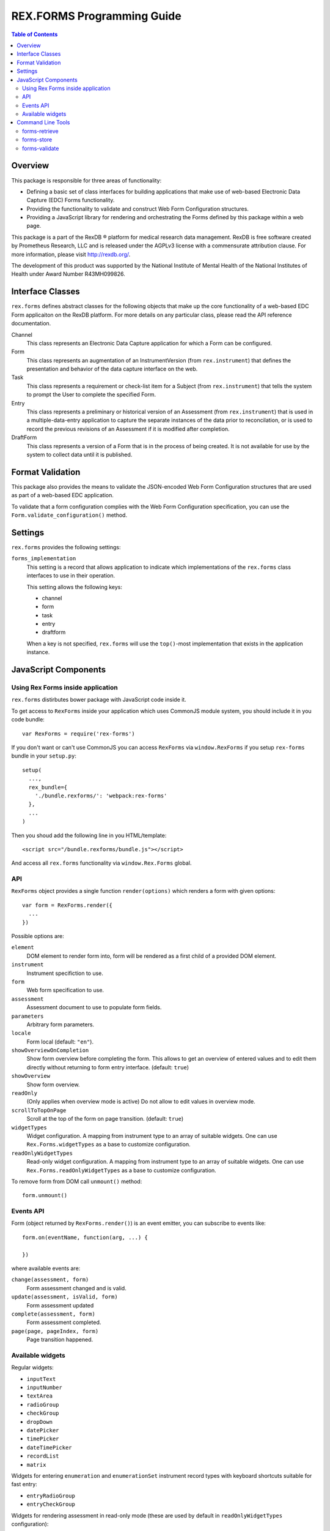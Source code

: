 ***************************
REX.FORMS Programming Guide
***************************

.. contents:: Table of Contents


Overview
========

This package is responsible for three areas of functionality:

* Defining a basic set of class interfaces for building applications that
  make use of web-based Electronic Data Capture (EDC) Forms functionality.
* Providing the functionality to validate and construct Web Form
  Configuration structures.
* Providing a JavaScript library for rendering and orchestrating the Forms
  defined by this package within a web page.

This package is a part of the RexDB |R| platform for medical research data
management.  RexDB is free software created by Prometheus Research, LLC and is
released under the AGPLv3 license with a commensurate attribution clause.  For
more information, please visit http://rexdb.org/.

The development of this product was supported by the National Institute of
Mental Health of the National Institutes of Health under Award Number
R43MH099826.

.. |R| unicode:: 0xAE .. registered trademark sign


Interface Classes
=================

``rex.forms`` defines abstract classes for the following objects that make up
the core functionality of a web-based EDC Form applicaiton on the RexDB
platform. For more details on any particular class, please read the API
reference documentation.

Channel
    This class represents an Electronic Data Capture application for which a
    Form can be configured.

Form
    This class represents an augmentation of an InstrumentVersion (from
    ``rex.instrument``) that defines the presentation and behavior of the
    data capture interface on the web.

Task
    This class represents a requirement or check-list item for a Subject (from
    ``rex.instrument``) that tells the system to prompt the User to complete
    the specified Form.

Entry
    This class represents a preliminary or historical version of an Assessment
    (from ``rex.instrument``) that is used in a multiple-data-entry application
    to capture the separate instances of the data prior to reconcilation, or is
    used to record the previous revisions of an Assessment if it is modified
    after completion.

DraftForm
    This class represents a version of a Form that is in the process of being
    created. It is not available for use by the system to collect data until it
    is published.


Format Validation
=================

This package also provides the means to validate the JSON-encoded Web Form
Configuration structures that are used as part of a web-based EDC application.

To validate that a form configuration complies with the Web Form Configuration
specification, you can use the ``Form.validate_configuration()`` method.


Settings
========

``rex.forms`` provides the following settings:

``forms_implementation``
    This setting is a record that allows application to indicate which
    implementations of the ``rex.forms`` class interfaces to use in their
    operation.

    This setting allows the following keys:

    * channel
    * form
    * task
    * entry
    * draftform

    When a key is not specified, ``rex.forms`` will use the ``top()``-most
    implementation that exists in the application instance.


JavaScript Components
=====================

Using Rex Forms inside application
----------------------------------

``rex.forms`` distirbutes bower package with JavaScript code inside it.

To get access to ``RexForms`` inside your application which uses CommonJS module
system, you should include it in you code bundle::

  var RexForms = require('rex-forms')

If you don't want or can't use CommonJS you can access ``RexForms`` via
``window.RexForms`` if you setup ``rex-forms`` bundle in your ``setup.py``::

  setup(
    ...,
    rex_bundle={
      './bundle.rexforms/': 'webpack:rex-forms'
    },
    ...
  )

Then you shoud add the following line in you HTML/template::

  <script src="/bundle.rexforms/bundle.js"></script>

And access all ``rex.forms`` functionality via ``window.Rex.Forms`` global.

API
---

``RexForms`` object provides a single function ``render(options)`` which renders
a form with given options::

    var form = RexForms.render({
      ...
    })

Possible options are:

``element``
  DOM element to render form into, form will be rendered as a first child of a
  provided DOM element.

``instrument``
  Instrument specifiction to use.

``form``
  Web form specification to use.

``assessment``
  Assessment document to use to populate form fields.

``parameters``
  Arbitrary form parameters.

``locale``
  Form local (default: ``"en"``).

``showOverviewOnCompletion``
  Show form overview before completing the form. This allows to get an overview
  of entered values and to edit them directly without returning to form entry
  interface. (default: ``true``)

``showOverview``
  Show form overview.

``readOnly``
  (Only applies when overview mode is active) Do not allow to edit values in
  overview mode.

``scrollToTopOnPage``
  Scroll at the top of the form on page transition. (default: ``true``)

``widgetTypes``
  Widget configuration. A mapping from instrument type to an array of suitable
  widgets. One can use ``Rex.Forms.widgetTypes`` as a base to customize
  configuration.

``readOnlyWidgetTypes``
  Read-only widget configuration. A mapping from instrument type to an array of suitable
  widgets. One can use ``Rex.Forms.readOnlyWidgetTypes`` as a base to customize
  configuration.

To remove form from DOM call ``unmount()`` method::

  form.unmount()

Events API
----------

Form (object returned by ``RexForms.render()``) is an event emitter, you can
subscribe to events like::

  form.on(eventName, function(arg, ...) {

  })

where available events are:

``change(assessment, form)``
  Form assessment changed and is valid.

``update(assessment, isValid, form)``
  Form assessment updated

``complete(assessment, form)``
  Form assessment completed.

``page(page, pageIndex, form)``
  Page transition happened.

Available widgets
-----------------

Regular widgets:

* ``inputText``
* ``inputNumber``
* ``textArea``
* ``radioGroup``
* ``checkGroup``
* ``dropDown``
* ``datePicker``
* ``timePicker``
* ``dateTimePicker``
* ``recordList``
* ``matrix``

Widgets for entering ``enumeration`` and ``enumerationSet`` instrument record
types with keyboard shortcuts suitable for fast entry:

* ``entryRadioGroup``
* ``entryCheckGroup``

Widgets for rendering assessment in read-only mode (these are used by default in
``readOnlyWidgetTypes`` configuration):

* ``readOnlyInputText``
* ``readOnlyInputNumber``
* ``readOnlyTextArea``
* ``readOnlyRadioGroup``
* ``readOnlyDropDown``
* ``readOnlyCheckGroup``
* ``readOnlyDatePicker``
* ``readOnlyTimePicker``
* ``readOnlyDateTimePicker``
* ``readOnlyRecordList``
* ``readOnlyMatrix``

Command Line Tools
==================

This package contains a series of command line tools (exposed via ``rex.ctl``):


forms-retrieve
--------------

This tool will retrieve a Web Form Configuration from the datastore and
print it to standard out. You can use the ``--output`` option to send the
output to a file. The ``instrument-uid`` parameter is the Unique ID (UID) of
the Instrument the desired Form is associated with, and ``channel-uid`` is the
UID of the Channel the desired Form is associated with. By default, it will
retrieve the Form for the latest version of the Instrument, unless the
``--version`` option is used.

This tool requires that an implementation of the ``rex.forms`` interfaces
be installed and referenced by the project or ``rex.yaml``.

::

    rex forms-retrieve <instrument-uid> <channel-uid> [<project>]


forms-store
-----------

This tool will store a Web Form Configuration file to the datastore. The
``instrument-uid`` parameter is the UID of the Instrument to associate the Form
with, and the ``channel-uid`` parameter is the UID of the Channel to associate
the Form with. The ``configuration`` parameter is the path to a JSON file
containing the Web Form Configuration to store. By default, the configuration
will be associated with the latest version of the Instrument, unless the
``--version`` option is used.

This tool requires that an implementation of the ``rex.forms`` interfaces
be installed and referenced by the project or ``rex.yaml``.

::

    rex forms-store <instrument-uid> <channel-uid> <configuration> [<project>]


forms-validate
-------------------

This tool will validate the structure of a JSON file against the rules and
schema of the Web Form Configuration format. The ``configuration`` argument
is the path to the JSON file to validate. By default, the file will only be
validated against the base schema. If you want to also validate it against a
Common Instrument Definition, then you can use the ``--instrument`` parameter
to point this tool at the file containing the definition.

::

    rex forms-validate <configuration>

